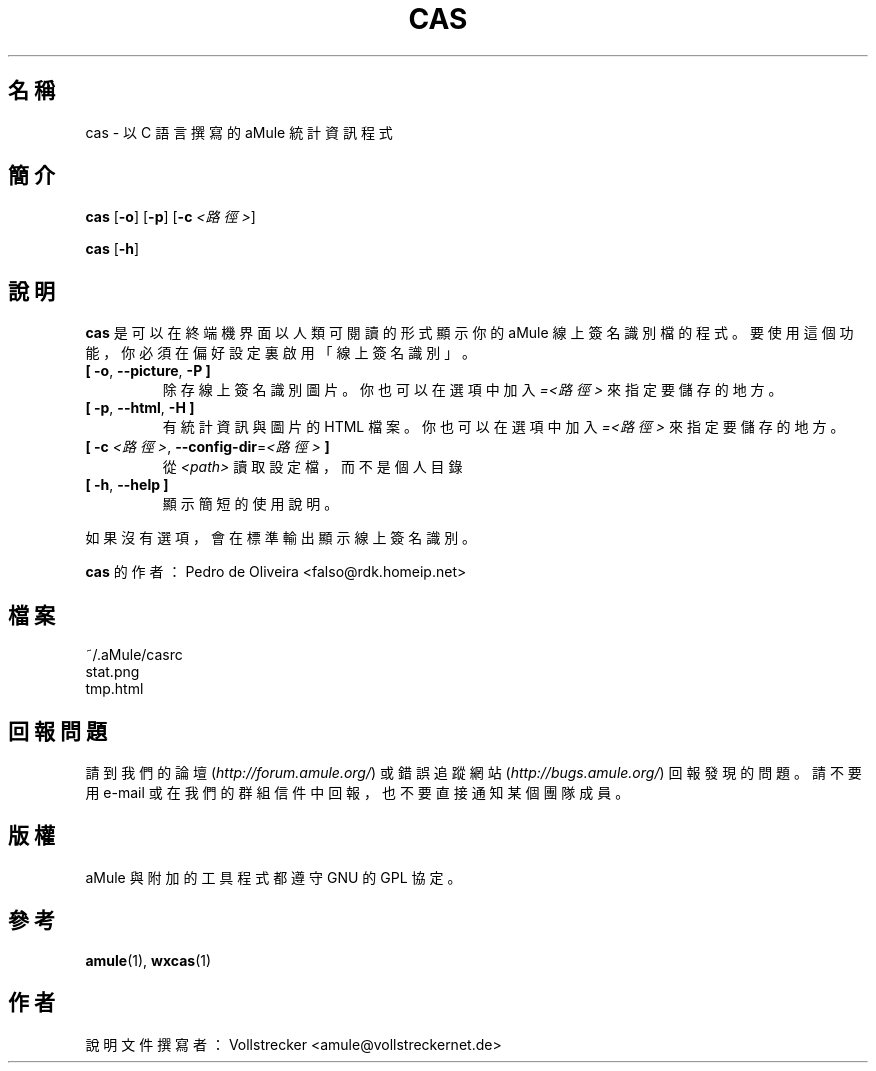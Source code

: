 .\"*******************************************************************
.\"
.\" This file was generated with po4a. Translate the source file.
.\"
.\"*******************************************************************
.TH CAS 1 "2016 九月" "cas v0.8" "aMule 的工具程式"
.als B_untranslated B
.als RB_untranslated RB
.SH 名稱
cas \- 以 C 語言撰寫的 aMule 統計資訊程式
.SH 簡介
.B_untranslated cas
.RB_untranslated [ \-o ]
.RB_untranslated [ \-p ]
[\fB\-c\fP \fI<路徑>\fP]

.B_untranslated cas
.RB_untranslated [ \-h ]
.SH 說明
\fBcas\fP 是可以在終端機界面以人類可閱讀的形式顯示你的 aMule 線上簽名識別檔的程式。要使用這個功能，你必須在偏好設定裏啟用「線上簽名識別」。
.TP 
.B_untranslated [ \-o\fR, \fB\-\-picture\fR, \fB\-P ]\fR
除存線上簽名識別圖片。你也可以在選項中加入 \fI=<路徑>\fP 來指定要儲存的地方。
.TP 
.B_untranslated [ \-p\fR, \fB\-\-html\fR, \fB\-H ]\fR
有統計資訊與圖片的 HTML 檔案。你也可以在選項中加入 \fI=<路徑>\fP 來指定要儲存的地方。
.TP 
\fB[ \-c\fP \fI<路徑>\fP, \fB\-\-config\-dir\fP=\fI<路徑>\fP \fB]\fP
從 \fI<path>\fP 讀取設定檔，而不是個人目錄
.TP 
.B_untranslated [ \-h\fR, \fB\-\-help ]\fR
顯示簡短的使用說明。
.P
如果沒有選項，會在標準輸出顯示線上簽名識別。

\fBcas\fP 的作者：Pedro de Oliveira <falso@rdk.homeip.net>
.SH 檔案
~/.aMule/casrc
.br
stat.png
.br
tmp.html
.SH 回報問題
請到我們的論壇 (\fIhttp://forum.amule.org/\fP) 或錯誤追蹤網站 (\fIhttp://bugs.amule.org/\fP)
回報發現的問題。請不要用 e\-mail 或在我們的群組信件中回報，也不要直接通知某個團隊成員。
.SH 版權
aMule 與附加的工具程式都遵守 GNU 的 GPL 協定。
.SH 參考
.B_untranslated amule\fR(1), \fBwxcas\fR(1)
.SH 作者
說明文件撰寫者： Vollstrecker <amule@vollstreckernet.de>
